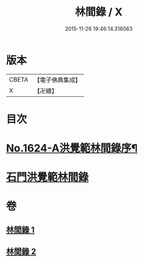 #+TITLE: 林間錄 / X
#+DATE: 2015-11-26 19:46:14.316063
* 版本
 |     CBETA|【電子佛典集成】|
 |         X|【卍續】    |

* 目次
* [[file:KR6r0157_001.txt::001-0245a1][No.1624-A洪覺範林間錄序¶]]
* [[file:KR6r0157_001.txt::0245b10][石門洪覺範林間錄]]
* 卷
** [[file:KR6r0157_001.txt][林間錄 1]]
** [[file:KR6r0157_002.txt][林間錄 2]]

